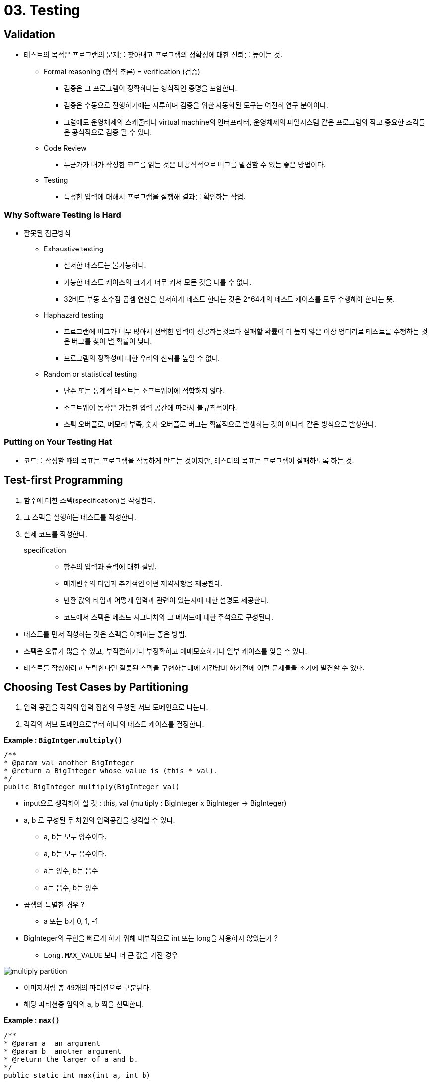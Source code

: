 = 03. Testing

== Validation
* 테스트의 목적은 프로그램의 문제를 찾아내고 프로그램의 정확성에 대한 신뢰를 높이는 것.
** Formal reasoning (형식 추론) = verification (검증)
*** 검증은 그 프로그램이 정확하다는 형식적인 증명을 포함한다.
*** 검증은 수동으로 진행하기에는 지루하며 검증을 위한 자동화된 도구는 여전히 연구 분야이다.
*** 그럼에도 운영체제의 스케줄러나 virtual machine의 인터프리터, 운영체제의 파일시스템 같은 프로그램의 작고 중요한 조각들은 공식적으로 검증 될 수 있다.

** Code Review
*** 누군가가 내가 작성한 코드를 읽는 것은 비공식적으로 버그를 발견할 수 있는 좋은 방법이다.

** Testing
*** 특정한 입력에 대해서 프로그램을 실행해 결과를 확인하는 작업.

=== Why Software Testing is Hard
* 잘못된 접근방식
** Exhaustive testing
*** 철저한 테스트는 불가능하다.
*** 가능한 테스트 케이스의 크기가 너무 커서 모든 것을 다룰 수 없다.
*** 32비트 부동 소수점 곱셈 연산을 철저하게 테스트 한다는 것은 2^64개의 테스트 케이스를 모두 수행해야 한다는 뜻.

** Haphazard testing
*** 프로그램에 버그가 너무 많아서 선택한 입력이 성공하는것보다 실패할 확률이 더 높지 않은 이상
엉터리로 테스트를 수행하는 것은 버그를 찾아 낼 확률이 낮다.
*** 프로그램의 정확성에 대한 우리의 신뢰를 높일 수 없다.

** Random or statistical testing
*** 난수 또는 통계적 테스트는 소프트웨어에 적합하지 않다.
*** 소프트웨어 동작은 가능한 입력 공간에 따라서 불규칙적이다.
*** 스팩 오버플로, 메모리 부족, 숫자 오버플로 버그는 확률적으로 발생하는 것이 아니라 같은 방식으로 발생한다.

=== Putting on Your Testing Hat
* 코드를 작성할 때의 목표는 프로그램을 작동하게 만드는 것이지만, 테스터의 목표는 프로그램이 실패하도록 하는 것.

== Test-first Programming
1. 함수에 대한 스펙(specification)을 작성한다.
2. 그 스펙을 실행하는 테스트를 작성한다.
3. 실제 코드를 작성한다.

specification::
* 함수의 입력과 출력에 대한 설명.
* 매개변수의 타입과 추가적인 어떤 제약사항을 제공한다.
* 반환 값의 타입과 어떻게 입력과 관련이 있는지에 대한 설명도 제공한다.
* 코드에서 스펙은 메소드 시그니처와 그 메서드에 대한 주석으로 구성된다.

{empty}

* 테스트를 먼저 작성하는 것은 스펙을 이해하는 좋은 방법.
* 스펙은 오류가 많을 수 있고, 부적절하거나 부정확하고 애매모호하거나 일부 케이스를 잊을 수 있다.
* 테스트를 작성하려고 노력한다면 잘못된 스펙을 구현하는데에 시간낭비 하기전에 이런 문제들을 조기에 발견할 수 있다.

== Choosing Test Cases by Partitioning
1. 입력 공간을 각각의 입력 집합의 구성된 서브 도메인으로 나눈다.
2. 각각의 서브 도메인으로부터 하나의 테스트 케이스를 결정한다.

**Example : `BigIntger.multiply()`**
[source, java]
----
/**
* @param val another BigInteger
* @return a BigInteger whose value is (this * val).
*/
public BigInteger multiply(BigInteger val)
----

* input으로 생각해야 할 것 : this, val (multiply : BigInteger x BigInteger -> BigInteger)
* a, b 로 구성된 두 차원의 입력공간을 생각할 수 있다.
** a, b는 모두 양수이다.
** a, b는 모두 음수이다.
** a는 양수, b는 음수
** a는 음수, b는 양수

* 곱셈의 특별한 경우 ?
** a 또는 b가 0, 1, -1

* BigInteger의 구현을 빠르게 하기 위해 내부적으로 int 또는 long을 사용하지 않았는가 ?
** `Long.MAX_VALUE` 보다 더 큰 값을 가진 경우

image:images/multiply-partition.png[]

* 이미지처럼 총 49개의 파티션으로 구분된다.
* 해당 파티션중 임의의 a, b 짝을 선택한다.

**Example : `max()`**
[source, java]
----
/**
* @param a  an argument
* @param b  another argument
* @return the larger of a and b.
*/
public static int max(int a, int b)
----
*  `max : int x int -> int`

* 해당 스펙으로부터 input에 대한 파티션을 생각해보자.
** a < b
** a > b
** a = b

image:images/max-partition.png[]

* 특별한 경계값에 대한 입력
** a 의 값이
*** a = Integer.MIN_VALUE
*** a = Integer.MAX_VALUE

** b 의 값이
*** b = Integer.MIN_VALUE
*** b = Integer.MAX_VALUE

=== 극단적인 방법
==== Full Cartesian product
* BigInteger.multiply(), max()메서드의 경우 입력에 대한 테스트 케이스가 49개, 75개 등 이 존재하지만
모든 경우에 대해서 테스트를 시행할 수 없다.
* ex) max() 메서드의 a와 b의 관계가 a < b인데 두 값이 0, 0일 경우.

==== Cover each part.


== Blackbox and Whitebox Testing

Blackbox Testing::
* 기능 구현이 아닌 스펙에서 테스트 케이스를 선택한다.
* 함수에 대한 실제 코드 없이 결정한다.

Whitebox Testing::
* 함수가 실제로 어떻게 구현되는지에 대한 지식에서 테스트 케이스를 선택한다.
* 입력에 따라서 다른 알고리즘으로 구현된다면 해당 도메인에 따라서 파티션을 나누어야 한다.

whitebox testing을 진행할 때 스펙에서 특별한 요구가 존재하지 않는 특정 구현에 대한 테스트 케이스가 필요한지에 대한 고민이 필요하다.

== Documenting Your Testing Strategy
[source, java]
----
/**
 * Reverses the end of a string.
 *
 * For example:
 *   reverseEnd("Hello, world", 5)
 *   returns "Hellodlrow ,"
 *
 * With start == 0, reverses the entire text.
 * With start == text.length(), reverses nothing.
 *
 * @param text    non-null String that will have
 *                its end reversed
 * @param start   the index at which the
 *                remainder of the input is
 *                reversed, requires 0 <=
 *                start <= text.length()
 * @return input text with the substring from
 *               start to the end of the string
 *               reversed
 */
static String reverseEnd(String text, int start)
----

[source, java]
----
/*
 * Testing strategy
 *
 * Partition the inputs as follows:
 * text.length(): 0, 1, > 1
 * start:         0, 1, 1 < start < text.length(),
 *                text.length() - 1, text.length()
 * text.length()-start: 0, 1, even > 1, odd > 1
 *
 * Include even- and odd-length reversals because
 * only odd has a middle element that doesn't move.
 *
 * Exhaustive Cartesian coverage of partitions.
 */
----

[source, java]
----
// covers test.length() = 0,
//        start = 0 = text.length(),
//        text.length()-start = 0
@Test public void testEmpty() {
    assertEquals("", reverseEnd("", 0));
}

// ... other test cases ...
----

== Coverage
* test suite를 판단하는 방법은 해당 test suite가 프로그램에서 얼마나 철저하게 동작하는지 확인하는 것.

{empty}

Statement coverage::
test case가 모든 statement에서 실행하는가?

Branch coverage::
프로그램의 모든 if문이나 while문에서 true false에 대해서 모두 확인하는가?

Path coverage::
branch에 대한 모든 가능한 결합에 대한 test case를 가지는가?

{empty}

* path coverage > branch coverage > statement coverage

* 일반적인 테스팅에 대한 접근은 test suite가 적절한 statement coverage를 달성할 때 까지 (프로그램의 모든 statement가 최소한 하나의 test case에 의해서 실행될 때) 테스트를 추가하는 것.

== Unit Testing and Stubs

==== Unit Testing (단위 테스트)
개별 모듈을 테스트 하는 것.

* 특정 메서드를 테스트할 때 다른 메서드가 옳다는 것에 의존해서 코드를 작성하면 안된다.
* 테스트 코드가 제대로 동작하지 않을 때 어느 부분에서 문제가 발생했는 지 확인할 수 없음. (통합 테스트)


